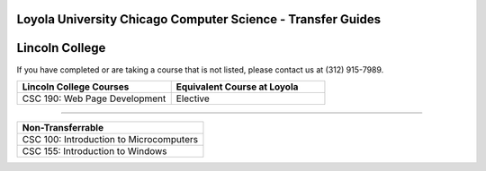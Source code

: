 .. Loyola University Chicago Computer Science - Transfer Guides - Lincoln College

Loyola University Chicago Computer Science - Transfer Guides
==========================================================================================
Lincoln College
==========================================================================================


If you have completed or are taking a course that is not listed, please contact us at (312) 915-7989.

.. csv-table:: 
   	:header: "Lincoln College Courses", "Equivalent Course at Loyola"
   	:widths: 50, 50

	"CSC 190: Web Page Development", "Elective"

==========================================================================================

.. csv-table:: 
   	:header: "Non-Transferrable"
   	:widths: 100

	"CSC 100: Introduction to Microcomputers"
	"CSC 155: Introduction to Windows"
